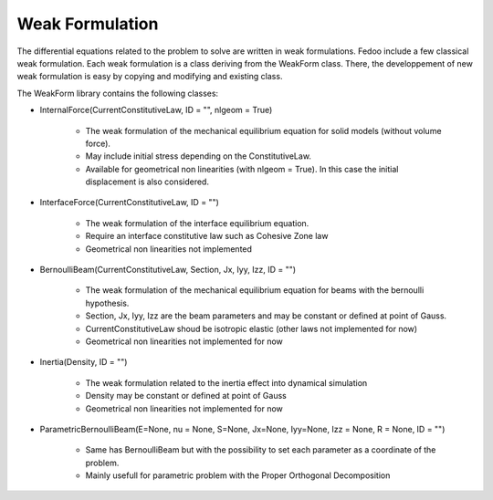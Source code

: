 Weak Formulation
=================================

The differential equations related to the problem to solve are written 
in weak formulations. 
Fedoo include a few classical weak formulation. Each weak formulation is a class
deriving from the WeakForm class. There, the developpement 
of new weak formulation is easy by copying and modifying and existing class. 

The WeakForm library contains the following classes: 


* InternalForce(CurrentConstitutiveLaw, ID = "", nlgeom = True)

    * The weak formulation of the mechanical equilibrium equation for solid models (without volume force).
    * May include initial stress depending on the ConstitutiveLaw.
    * Available for geometrical non linearities (with nlgeom = True). In this case the initial displacement is also considered.

* InterfaceForce(CurrentConstitutiveLaw, ID = "")

    * The weak formulation of the interface equilibrium equation.
    * Require an interface constitutive law such as Cohesive Zone law
    * Geometrical non linearities not implemented

* BernoulliBeam(CurrentConstitutiveLaw, Section, Jx, Iyy, Izz, ID = "")

    * The weak formulation of the mechanical equilibrium equation for beams with the bernoulli hypothesis.
    * Section, Jx, Iyy, Izz are the beam parameters and may be constant or defined at point of Gauss.
    * CurrentConstitutiveLaw shoud be isotropic elastic (other laws not implemented for now)
    * Geometrical non linearities not implemented for now

* Inertia(Density, ID = "")

    * The weak formulation related to the inertia effect into dynamical simulation
    * Density may be constant or defined at point of Gauss
    * Geometrical non linearities not implemented for now

* ParametricBernoulliBeam(E=None, nu = None, S=None, Jx=None, Iyy=None, Izz = None, R = None, ID = "")

    * Same has BernoulliBeam but with the possibility to set each parameter as a coordinate of the problem.
    * Mainly usefull for parametric problem with the Proper Orthogonal Decomposition